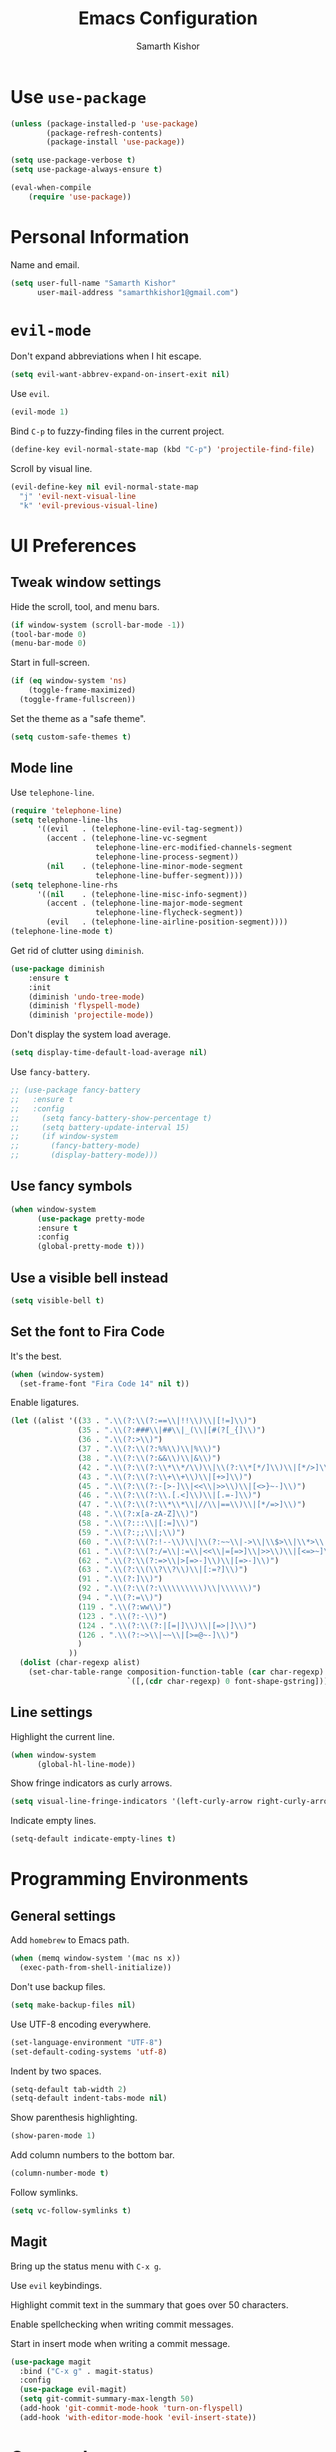 #+TITLE: Emacs Configuration
#+AUTHOR: Samarth Kishor
#+OPTIONS: toc:nil num:nil

* Use =use-package=

#+BEGIN_SRC emacs-lisp
(unless (package-installed-p 'use-package)
        (package-refresh-contents)
        (package-install 'use-package))

(setq use-package-verbose t)
(setq use-package-always-ensure t)

(eval-when-compile
    (require 'use-package))
#+END_SRC

* Personal Information

Name and email.

#+BEGIN_SRC emacs-lisp
(setq user-full-name "Samarth Kishor"
      user-mail-address "samarthkishor1@gmail.com")
#+END_SRC

* =evil-mode=

Don't expand abbreviations when I hit escape.

#+BEGIN_SRC emacs-lisp
(setq evil-want-abbrev-expand-on-insert-exit nil)
#+END_SRC

Use =evil=.

#+BEGIN_SRC emacs-lisp
(evil-mode 1)
#+END_SRC

Bind =C-p= to fuzzy-finding files in the current project.

#+BEGIN_SRC emacs-lisp
(define-key evil-normal-state-map (kbd "C-p") 'projectile-find-file)
#+END_SRC

Scroll by visual line.

#+BEGIN_SRC emacs-lisp
(evil-define-key nil evil-normal-state-map
  "j" 'evil-next-visual-line
  "k" 'evil-previous-visual-line)
#+END_SRC

* UI Preferences
** Tweak window settings

Hide the scroll, tool, and menu bars.

#+BEGIN_SRC emacs-lisp
(if window-system (scroll-bar-mode -1))
(tool-bar-mode 0)
(menu-bar-mode 0)
#+END_SRC

Start in full-screen.

#+BEGIN_SRC emacs-lisp
(if (eq window-system 'ns)
    (toggle-frame-maximized)
  (toggle-frame-fullscreen))
#+END_SRC

Set the theme as a "safe theme".

#+BEGIN_SRC emacs-lisp
(setq custom-safe-themes t)
#+END_SRC

** Mode line

Use =telephone-line=.

#+BEGIN_SRC emacs-lisp
  (require 'telephone-line)
  (setq telephone-line-lhs
        '((evil   . (telephone-line-evil-tag-segment))
          (accent . (telephone-line-vc-segment
                     telephone-line-erc-modified-channels-segment
                     telephone-line-process-segment))
          (nil    . (telephone-line-minor-mode-segment
                     telephone-line-buffer-segment))))
  (setq telephone-line-rhs
        '((nil    . (telephone-line-misc-info-segment))
          (accent . (telephone-line-major-mode-segment
                     telephone-line-flycheck-segment))
          (evil   . (telephone-line-airline-position-segment))))
  (telephone-line-mode t)
#+END_SRC

Get rid of clutter using =diminish=.

#+BEGIN_SRC emacs-lisp
  (use-package diminish
      :ensure t
      :init
      (diminish 'undo-tree-mode)
      (diminish 'flyspell-mode)
      (diminish 'projectile-mode))
#+END_SRC

Don't display the system load average.

#+BEGIN_SRC emacs-lisp
  (setq display-time-default-load-average nil)
#+END_SRC

Use =fancy-battery=.

#+BEGIN_SRC emacs-lisp
  ;; (use-package fancy-battery
  ;;   :ensure t
  ;;   :config
  ;;     (setq fancy-battery-show-percentage t)
  ;;     (setq battery-update-interval 15)
  ;;     (if window-system
  ;;       (fancy-battery-mode)
  ;;       (display-battery-mode)))
#+END_SRC

** Use fancy symbols

#+BEGIN_SRC emacs-lisp
  (when window-system
        (use-package pretty-mode
        :ensure t
        :config
        (global-pretty-mode t)))
#+END_SRC

** Use a visible bell instead

#+BEGIN_SRC emacs-lisp
(setq visible-bell t)
#+END_SRC

** Set the font to Fira Code

It's the best.

#+BEGIN_SRC emacs-lisp
(when (window-system)
  (set-frame-font "Fira Code 14" nil t))
#+END_SRC

Enable ligatures.

#+BEGIN_SRC emacs-lisp
(let ((alist '((33 . ".\\(?:\\(?:==\\|!!\\)\\|[!=]\\)")
               (35 . ".\\(?:###\\|##\\|_(\\|[#(?[_{]\\)")
               (36 . ".\\(?:>\\)")
               (37 . ".\\(?:\\(?:%%\\)\\|%\\)")
               (38 . ".\\(?:\\(?:&&\\)\\|&\\)")
               (42 . ".\\(?:\\(?:\\*\\*/\\)\\|\\(?:\\*[*/]\\)\\|[*/>]\\)")
               (43 . ".\\(?:\\(?:\\+\\+\\)\\|[+>]\\)")
               (45 . ".\\(?:\\(?:-[>-]\\|<<\\|>>\\)\\|[<>}~-]\\)")
               (46 . ".\\(?:\\(?:\\.[.<]\\)\\|[.=-]\\)")
               (47 . ".\\(?:\\(?:\\*\\*\\|//\\|==\\)\\|[*/=>]\\)")
               (48 . ".\\(?:x[a-zA-Z]\\)")
               (58 . ".\\(?:::\\|[:=]\\)")
               (59 . ".\\(?:;;\\|;\\)")
               (60 . ".\\(?:\\(?:!--\\)\\|\\(?:~~\\|->\\|\\$>\\|\\*>\\|\\+>\\|--\\|<[<=-]\\|=[<=>]\\||>\\)\\|[*$+~/<=>|-]\\)")
               (61 . ".\\(?:\\(?:/=\\|:=\\|<<\\|=[=>]\\|>>\\)\\|[<=>~]\\)")
               (62 . ".\\(?:\\(?:=>\\|>[=>-]\\)\\|[=>-]\\)")
               (63 . ".\\(?:\\(\\?\\?\\)\\|[:=?]\\)")
               (91 . ".\\(?:]\\)")
               (92 . ".\\(?:\\(?:\\\\\\\\\\)\\|\\\\\\)")
               (94 . ".\\(?:=\\)")
               (119 . ".\\(?:ww\\)")
               (123 . ".\\(?:-\\)")
               (124 . ".\\(?:\\(?:|[=|]\\)\\|[=>|]\\)")
               (126 . ".\\(?:~>\\|~~\\|[>=@~-]\\)")
               )
             ))
  (dolist (char-regexp alist)
    (set-char-table-range composition-function-table (car char-regexp)
                          `([,(cdr char-regexp) 0 font-shape-gstring]))))
#+END_SRC

** Line settings

Highlight the current line.

#+BEGIN_SRC emacs-lisp
(when window-system
      (global-hl-line-mode))
#+END_SRC

Show fringe indicators as curly arrows.

#+BEGIN_SRC emacs-lisp
(setq visual-line-fringe-indicators '(left-curly-arrow right-curly-arrow))
#+END_SRC

Indicate empty lines.

#+BEGIN_SRC emacs-lisp
(setq-default indicate-empty-lines t)
#+END_SRC

* Programming Environments
** General settings

Add =homebrew= to Emacs path.

#+BEGIN_SRC emacs-lisp
(when (memq window-system '(mac ns x))
  (exec-path-from-shell-initialize))
#+END_SRC

Don't use backup files.

#+BEGIN_SRC emacs-lisp
(setq make-backup-files nil)
#+END_SRC

Use UTF-8 encoding everywhere.

#+BEGIN_SRC emacs-lisp
(set-language-environment "UTF-8")
(set-default-coding-systems 'utf-8)
#+END_SRC

Indent by two spaces.

#+BEGIN_SRC emacs-lisp
(setq-default tab-width 2)
(setq-default indent-tabs-mode nil)
#+END_SRC

Show parenthesis highlighting.

#+BEGIN_SRC emacs-lisp
(show-paren-mode 1)
#+END_SRC

Add column numbers to the bottom bar.

#+BEGIN_SRC emacs-lisp
(column-number-mode t)
#+END_SRC

Follow symlinks.

#+BEGIN_SRC emacs-lisp
(setq vc-follow-symlinks t)
#+END_SRC

** Magit

Bring up the status menu with =C-x g=.

Use =evil= keybindings.

Highlight commit text in the summary that goes over 50 characters.

Enable spellchecking when writing commit messages.

Start in insert mode when writing a commit message.

#+BEGIN_SRC emacs-lisp
  (use-package magit
    :bind ("C-x g" . magit-status)
    :config
    (use-package evil-magit)
    (setq git-commit-summary-max-length 50)
    (add-hook 'git-commit-mode-hook 'turn-on-flyspell)
    (add-hook 'with-editor-mode-hook 'evil-insert-state))
#+END_SRC

* Org-mode
** Display Preferences

Use bullets instead of asterisks.

#+BEGIN_SRC emacs-lisp
(use-package org-bullets
  :init
  (add-hook 'org-mode-hook #'org-bullets-mode))
#+END_SRC

Use a little downward-pointing arrow instead of the usual ellipsis that org displays when there’s stuff under a header.

#+BEGIN_SRC emacs-lisp
(setq org-ellipsis "⤵")
#+END_SRC

Use syntax highlighting in source blocks while editing.

#+BEGIN_SRC emacs-lisp
(setq org-src-fontify-natively t)
#+END_SRC

Make TAB act as if it were issued in a buffer of the language’s major mode.

#+BEGIN_SRC emacs-lisp
(setq org-src-tab-acts-natively t)
#+END_SRC

When editing a code snippet, use the current window rather than popping open a new one (which shows the same information).

#+BEGIN_SRC emacs-lisp
(setq org-src-window-setup 'current-window)
#+END_SRC

Enable spellchecking in org-mode.

#+BEGIN_SRC emacs-lisp
(add-hook 'org-mode-hook 'flyspell-mode)
#+END_SRC

Don't change the font height of headers.

#+BEGIN_SRC emacs-lisp
(defun my/org-mode-hook ()
  (dolist (face '(org-level-1
                  org-level-2
                  org-level-3
                  org-level-4
                  org-level-5))
    (set-face-attribute face nil :weight 'semi-bold :height 1.2)))

(add-hook 'org-mode-hook 'my/org-mode-hook)
#+END_SRC

** Task Management

Store org files in Dropbox.

#+BEGIN_SRC emacs-lisp
(setq org-directory "~/Dropbox/org")
#+END_SRC

Setup the global TODO list.

#+BEGIN_SRC emacs-lisp
(setq org-agenda-files (list "~/Dropbox/org/todo.org"
                             "~/Dropbox/org/beorg-local.org"))
#+END_SRC

Record the time a TODO was archived.

#+BEGIN_SRC emacs-lisp
(setq org-log-done 'time)
#+END_SRC

** Exporting

Change straight quotes to curly quotes when exporting.

#+BEGIN_SRC emacs-lisp
(setq org-export-with-smart-quotes t)
#+END_SRC

Don’t include a footer with my contact and publishing information at the bottom of every exported HTML document.

#+BEGIN_SRC emacs-lisp
(setq org-html-postamble nil)
#+END_SRC

Use Firefox when exporting to HTML.

#+BEGIN_SRC emacs-lisp
(setq browse-url-browser-function 'browse-url-generic
      browse-url-generic-program "firefox")

(setenv "BROWSER" "firefox")
#+END_SRC

Produce pdfs with syntax highlighting with =minted=.

#+BEGIN_SRC emacs-lisp
(setq org-latex-pdf-process
      '("xelatex -shell-escape -interaction nonstopmode -output-directory %o %f"
        "xelatex -shell-escape -interaction nonstopmode -output-directory %o %f"
        "xelatex -shell-escape -interaction nonstopmode -output-directory %o %f"))

(add-to-list 'org-latex-packages-alist '("" "minted"))
(setq org-latex-listings 'minted)
#+END_SRC

* Prose
** Linting

Use =proselint=.

#+BEGIN_SRC emacs-lisp
(require 'flycheck)

(flycheck-define-checker proselint
  "A linter for prose."
  :command ("proselint" source-inplace)
  :error-patterns
  ((warning line-start (file-name) ":" line ":" column ": "
            (id (one-or-more (not (any " "))))
            (message (one-or-more not-newline)
                     (zero-or-more "\n" (any " ") (one-or-more not-newline)))
            line-end))
  :modes (text-mode markdown-mode gfm-mode org-mode))

(add-to-list 'flycheck-checkers 'proselint)
#+END_SRC

Use flycheck in the appropriate buffer.

#+BEGIN_SRC emacs-lisp
(add-hook 'markdown-mode-hook #'flycheck-mode)
(add-hook 'gfm-mode-hook #'flycheck-mode)
(add-hook 'text-mode-hook #'flycheck-mode)
(add-hook 'org-mode-hook #'flycheck-mode)
#+END_SRC

Diminish =flycheck=.

#+BEGIN_SRC emacs-lisp
  (diminish 'flycheck-mode)
#+END_SRC

Set spell checker to =aspell=.

#+BEGIN_SRC emacs-lisp
(setq ispell-program-name "/usr/local/bin/aspell")
#+END_SRC

* Editing Settings
** Visit Emacs configuration

Bind C-c e to open Emacs configuration file.

#+BEGIN_SRC emacs-lisp
(defun visit-emacs-config ()
  (interactive)
  (find-file "~/.emacs.d/configuration.org"))

(global-set-key (kbd "C-c e") 'visit-emacs-config)
#+END_SRC

** Reload Emacs configuration

#+BEGIN_SRC emacs-lisp
  (defun config-reload ()
    "Reloads ~/.emacs.d/configuration.org at runtime"
    (interactive)
    (org-babel-load-file (expand-file-name "~/.emacs.d/configuration.org")))

  (global-set-key (kbd "C-c r") 'config-reload)
#+END_SRC
** Save location within a file

If I close the file and open it later, I will return to the place I left off.

#+BEGIN_SRC emacs-lisp
(save-place-mode t)
#+END_SRC

** Always indent with spaces

No explanation needed.

#+BEGIN_SRC emacs-lisp
(setq-default indent-tabs-mode nil)
#+END_SRC

** Use =projectile= everywhere

#+BEGIN_SRC emacs-lisp
  (use-package projectile
    :ensure t
    :init
      (projectile-mode 1))
#+END_SRC
** Smooth scrolling

Makes scrolling a whole lot nicer.

#+BEGIN_SRC emacs-lisp
(setq scroll-conservatively 100)
#+END_SRC
** Command completion

Use =which-key= to offer suggestions for completing a command.

#+BEGIN_SRC emacs-lisp
  (use-package which-key
    :ensure t
    :diminish which-key-mode
    :config
      (which-key-mode))
#+END_SRC
** Whitespace

Delete trailing whitespace after saving.

#+BEGIN_SRC emacs-lisp
(add-hook 'before-save-hook 'delete-trailing-whitespace)
#+END_SRC
